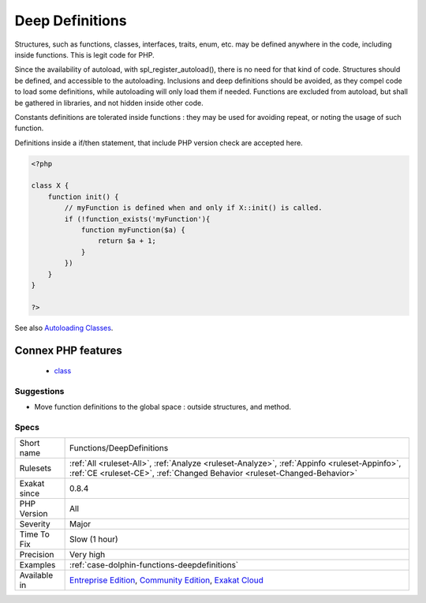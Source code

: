 .. _functions-deepdefinitions:

.. _deep-definitions:

Deep Definitions
++++++++++++++++

.. meta::
	:description:
		Deep Definitions: Structures, such as functions, classes, interfaces, traits, enum, etc.
	:twitter:card: summary_large_image
	:twitter:site: @exakat
	:twitter:title: Deep Definitions
	:twitter:description: Deep Definitions: Structures, such as functions, classes, interfaces, traits, enum, etc
	:twitter:creator: @exakat
	:twitter:image:src: https://www.exakat.io/wp-content/uploads/2020/06/logo-exakat.png
	:og:image: https://www.exakat.io/wp-content/uploads/2020/06/logo-exakat.png
	:og:title: Deep Definitions
	:og:type: article
	:og:description: Structures, such as functions, classes, interfaces, traits, enum, etc
	:og:url: https://php-tips.readthedocs.io/en/latest/tips/Functions/DeepDefinitions.html
	:og:locale: en
Structures, such as functions, classes, interfaces, traits, enum, etc. may be defined anywhere in the code, including inside functions. This is legit code for PHP. 

Since the availability of autoload, with spl_register_autoload(), there is no need for that kind of code. Structures should be defined, and accessible to the autoloading. Inclusions and deep definitions should be avoided, as they compel code to load some definitions, while autoloading will only load them if needed. 
Functions are excluded from autoload, but shall be gathered in libraries, and not hidden inside other code.

Constants definitions are tolerated inside functions : they may be used for avoiding repeat, or noting the usage of such function. 

Definitions inside a if/then statement, that include PHP version check are accepted here.

.. code-block:: php
   
   <?php
   
   class X {
       function init() {
           // myFunction is defined when and only if X::init() is called.
           if (!function_exists('myFunction'){
               function myFunction($a) {
                   return $a + 1;
               }
           })
       }
   }
   
   ?>

See also `Autoloading Classes <https://www.php.net/manual/en/language.oop5.autoload.php>`_.

Connex PHP features
-------------------

  + `class <https://php-dictionary.readthedocs.io/en/latest/dictionary/class.ini.html>`_


Suggestions
___________

* Move function definitions to the global space : outside structures, and method.




Specs
_____

+--------------+-----------------------------------------------------------------------------------------------------------------------------------------------------------------------------------------+
| Short name   | Functions/DeepDefinitions                                                                                                                                                               |
+--------------+-----------------------------------------------------------------------------------------------------------------------------------------------------------------------------------------+
| Rulesets     | :ref:`All <ruleset-All>`, :ref:`Analyze <ruleset-Analyze>`, :ref:`Appinfo <ruleset-Appinfo>`, :ref:`CE <ruleset-CE>`, :ref:`Changed Behavior <ruleset-Changed-Behavior>`                |
+--------------+-----------------------------------------------------------------------------------------------------------------------------------------------------------------------------------------+
| Exakat since | 0.8.4                                                                                                                                                                                   |
+--------------+-----------------------------------------------------------------------------------------------------------------------------------------------------------------------------------------+
| PHP Version  | All                                                                                                                                                                                     |
+--------------+-----------------------------------------------------------------------------------------------------------------------------------------------------------------------------------------+
| Severity     | Major                                                                                                                                                                                   |
+--------------+-----------------------------------------------------------------------------------------------------------------------------------------------------------------------------------------+
| Time To Fix  | Slow (1 hour)                                                                                                                                                                           |
+--------------+-----------------------------------------------------------------------------------------------------------------------------------------------------------------------------------------+
| Precision    | Very high                                                                                                                                                                               |
+--------------+-----------------------------------------------------------------------------------------------------------------------------------------------------------------------------------------+
| Examples     | :ref:`case-dolphin-functions-deepdefinitions`                                                                                                                                           |
+--------------+-----------------------------------------------------------------------------------------------------------------------------------------------------------------------------------------+
| Available in | `Entreprise Edition <https://www.exakat.io/entreprise-edition>`_, `Community Edition <https://www.exakat.io/community-edition>`_, `Exakat Cloud <https://www.exakat.io/exakat-cloud/>`_ |
+--------------+-----------------------------------------------------------------------------------------------------------------------------------------------------------------------------------------+


